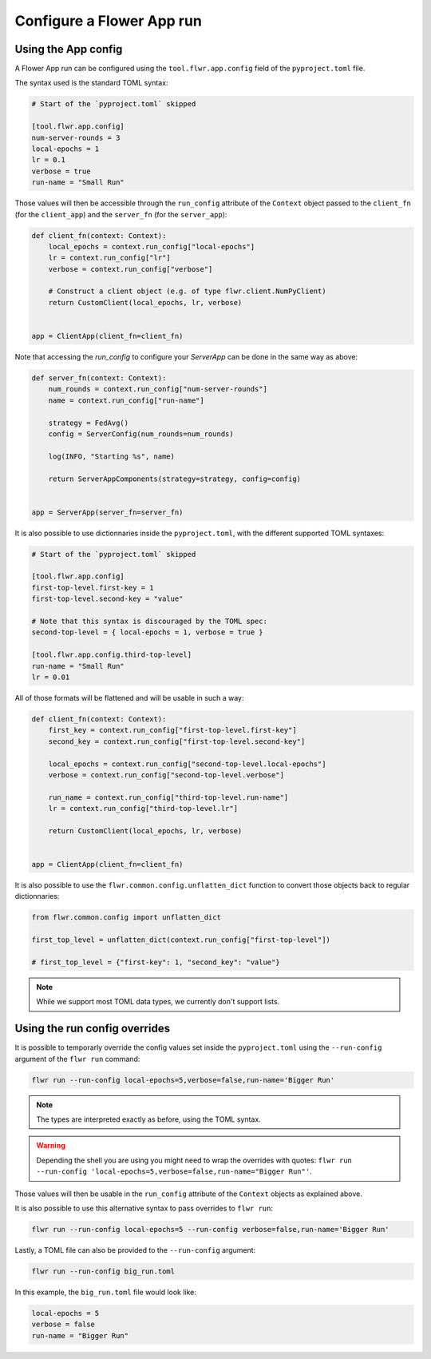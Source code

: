 ############################
 Configure a Flower App run
############################

**********************
 Using the App config
**********************

A Flower App run can be configured using the ``tool.flwr.app.config``
field of the ``pyproject.toml`` file.

The syntax used is the standard TOML syntax:

.. code:: toml

   # Start of the `pyproject.toml` skipped

   [tool.flwr.app.config]
   num-server-rounds = 3
   local-epochs = 1
   lr = 0.1
   verbose = true
   run-name = "Small Run"

Those values will then be accessible through the ``run_config``
attribute of the ``Context`` object passed to the ``client_fn`` (for the
``client_app``) and the ``server_fn`` (for the ``server_app``):

.. code:: python

   def client_fn(context: Context):
       local_epochs = context.run_config["local-epochs"]
       lr = context.run_config["lr"]
       verbose = context.run_config["verbose"]

       # Construct a client object (e.g. of type flwr.client.NumPyClient)
       return CustomClient(local_epochs, lr, verbose)


   app = ClientApp(client_fn=client_fn)

Note that accessing the `run_config` to configure your `ServerApp` can
be done in the same way as above:

.. code:: python

   def server_fn(context: Context):
       num_rounds = context.run_config["num-server-rounds"]
       name = context.run_config["run-name"]

       strategy = FedAvg()
       config = ServerConfig(num_rounds=num_rounds)

       log(INFO, "Starting %s", name)

       return ServerAppComponents(strategy=strategy, config=config)


   app = ServerApp(server_fn=server_fn)

It is also possible to use dictionnaries inside the ``pyproject.toml``,
with the different supported TOML syntaxes:

.. code:: toml

   # Start of the `pyproject.toml` skipped

   [tool.flwr.app.config]
   first-top-level.first-key = 1
   first-top-level.second-key = "value"

   # Note that this syntax is discouraged by the TOML spec:
   second-top-level = { local-epochs = 1, verbose = true }

   [tool.flwr.app.config.third-top-level]
   run-name = "Small Run"
   lr = 0.01

All of those formats will be flattened and will be usable in such a way:

.. code:: python

   def client_fn(context: Context):
       first_key = context.run_config["first-top-level.first-key"]
       second_key = context.run_config["first-top-level.second-key"]

       local_epochs = context.run_config["second-top-level.local-epochs"]
       verbose = context.run_config["second-top-level.verbose"]

       run_name = context.run_config["third-top-level.run-name"]
       lr = context.run_config["third-top-level.lr"]

       return CustomClient(local_epochs, lr, verbose)


   app = ClientApp(client_fn=client_fn)

It is also possible to use the ``flwr.common.config.unflatten_dict``
function to convert those objects back to regular dictionnaries:

.. code:: python

   from flwr.common.config import unflatten_dict

   first_top_level = unflatten_dict(context.run_config["first-top-level"])

   # first_top_level = {"first-key": 1, "second_key": "value"}

.. note::

   While we support most TOML data types, we currently don't support
   lists.

********************************
 Using the run config overrides
********************************

It is possible to temporarly override the config values set inside the
``pyproject.toml`` using the ``--run-config`` argument of the ``flwr
run`` command:

.. code:: bash

   flwr run --run-config local-epochs=5,verbose=false,run-name='Bigger Run'

.. note::

   The types are interpreted exactly as before, using the TOML syntax.

.. warning::

   Depending the shell you are using you might need to wrap the
   overrides with quotes: ``flwr run --run-config
   'local-epochs=5,verbose=false,run-name="Bigger Run"'``.

Those values will then be usable in the ``run_config`` attribute of the
``Context`` objects as explained above.

It is also possible to use this alternative syntax to pass overrides to
``flwr run``:

.. code:: bash

   flwr run --run-config local-epochs=5 --run-config verbose=false,run-name='Bigger Run'

Lastly, a TOML file can also be provided to the ``--run-config``
argument:

.. code:: bash

   flwr run --run-config big_run.toml

In this example, the ``big_run.toml`` file would look like:

.. code:: toml

   local-epochs = 5
   verbose = false
   run-name = "Bigger Run"
